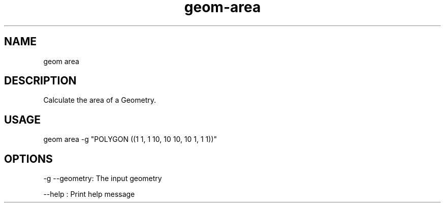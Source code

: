 .TH "geom-area" "1" "4 May 2012" "version 0.1"
.SH NAME
geom area
.SH DESCRIPTION
Calculate the area of a Geometry.
.SH USAGE
geom area -g "POLYGON ((1 1, 1 10, 10 10, 10 1, 1 1))"
.SH OPTIONS
-g --geometry: The input geometry
.PP
--help : Print help message
.PP
